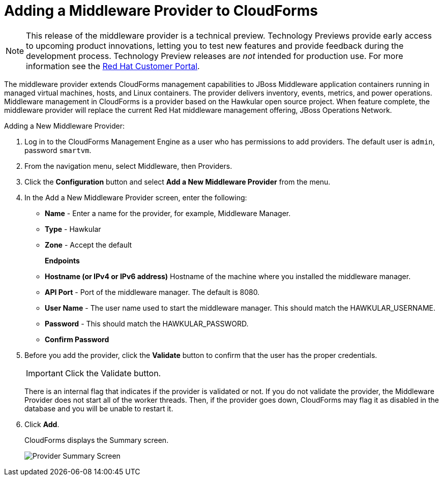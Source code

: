[[adding_a_middleware_provider]]
= Adding a Middleware Provider to CloudForms

NOTE: This release of the middleware provider is a technical preview. Technology Previews provide early access to upcoming product innovations, letting you to test new features and provide feedback during the development process. Technology Preview releases are _not_ intended for production use.
 For more information see the  https://access.redhat.com/support/offerings/production/scope_moredetail[Red Hat Customer Portal].

The middleware provider extends CloudForms management capabilities to JBoss Middleware application containers running in managed virtual machines, hosts, and Linux containers. The provider delivers inventory, events, metrics, and power operations. Middleware management in CloudForms is a provider based on the Hawkular open source project.  When feature complete, the middleware provider will replace the current Red Hat middleware management offering, JBoss Operations Network.

Adding a New Middleware Provider:

. Log in to the CloudForms Management Engine as a user who has permissions to add providers. The default user is `admin`, password `smartvm`.
. From the navigation menu, select Middleware, then Providers.
. Click the *Configuration* button and select *Add a New Middleware Provider* from the menu.
. In the Add a New Middleware Provider screen, enter the following:

* *Name* - Enter a name for the provider, for example, Middleware Manager.
* *Type* - Hawkular
* *Zone* - Accept the default
+
*Endpoints*

* *Hostname (or IPv4 or IPv6 address)* Hostname of the machine where you installed the middleware manager.
+
////
The Hostname must use a unique fully qualified domain name?
////
* *API Port* - Port of the middleware manager. The default is 8080.
* *User Name* - The user name used to start the middleware manager.  This should match the HAWKULAR_USERNAME.
* *Password* - This should match the HAWKULAR_PASSWORD.
* *Confirm Password*
+
. Before you add the provider, click the *Validate* button to confirm that the user has the proper credentials.
+
====
IMPORTANT: Click the Validate button.

There is an internal flag that indicates if the provider is validated or not. If you do not validate the provider, the Middleware Provider does not start all of the worker threads. Then, if the provider goes down, CloudForms may flag it as disabled in the database and you will be unable to restart it.
====
. Click *Add*.
+
CloudForms displays the Summary screen.
+
image::MW_Provider_Summary.png[Provider Summary Screen]

